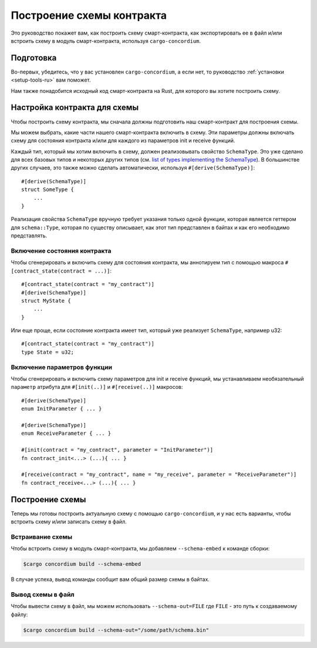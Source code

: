 .. _list of types implementing the SchemaType: https://docs.rs/concordium-contracts-common/latest/concordium_contracts_common/schema/trait.SchemaType.html#foreign-impls
.. _build-schema-ru:

==========================
Построение схемы контракта
==========================

Это руководство покажет вам, как построить схему смарт-контракта, как
экспортировать ее в файл и/или встроить схему в модуль смарт-контракта, используя
``cargo-concordium``.

Подготовка
==========

Во-первых, убедитесь, что у вас установлен ``cargo-concordium``, а если нет,
то руководство :ref:`установки <setup-tools-ru>` вам поможет.

Нам также понадобится исходный код смарт-контракта на Rust, для которого вы хотите
построить схему.

Настройка контракта для схемы
=============================

Чтобы построить схему контракта, мы сначала должны подготовить наш смарт-контракт
для построения схемы.

Мы можем выбрать, какие части нашего смарт-контракта включить в схему.
Эти параметры должны включать схему для состояния контракта и/или для каждого
из параметров init и receive функций.

Каждый тип, который мы хотим включить в схему, должен реализовывать свойство ``SchemaType``.
Это уже сделано для всех базовых типов и некоторых других типов (см. `list of types implementing the SchemaType`_).
В большинстве других случаев, это также можно сделать автоматически, используя
``#[derive(SchemaType)]``::

   #[derive(SchemaType)]
   struct SomeType {
       ...
   }

Реализация свойства ``SchemaType`` вручную требует указания только одной функции,
которая является геттером для ``schema::Type``, которая по существу описывает,
как этот тип представлен в байтах и как его необходимо представлять.

.. todo::

   Создать пример, показывающий, как вручную реализовать ``SchemaType`` и
   и прикрепить сюда ссылку.

Включение состояния контракта
-----------------------------

Чтобы сгенерировать и включить схему для состояния контракта, мы аннотируем тип
с помощью макроса ``#[contract_state(contract = ...)]``::

   #[contract_state(contract = "my_contract")]
   #[derive(SchemaType)]
   struct MyState {
       ...
   }

Или еще проще, если состояние контракта имеет тип, который уже реализует ``SchemaType``, например u32::

   #[contract_state(contract = "my_contract")]
   type State = u32;

Включение параметров функции
-----------------------------

Чтобы сгенерировать и включить схему параметров для init и receive функций,
мы устанавливаем необязательный ``параметр`` атрибута для
``#[init(..)]`` и ``#[receive(..)]`` макросов::

   #[derive(SchemaType)]
   enum InitParameter { ... }

   #[derive(SchemaType)]
   enum ReceiveParameter { ... }

   #[init(contract = "my_contract", parameter = "InitParameter")]
   fn contract_init<...> (...){ ... }

   #[receive(contract = "my_contract", name = "my_receive", parameter = "ReceiveParameter")]
   fn contract_receive<...> (...){ ... }

Построение схемы
================

Теперь мы готовы построить актуальную схему с помощью ``cargo-concordium``, и
у нас есть варианты, чтобы встроить схему и/или записать схему в файл.

.. seealso::

   Подробнее о том, что выбрать, смотрите в
   :ref:`'этом разделе <contract-schema-which-to-choose-ru>`.

Встраивание схемы
-----------------

Чтобы встроить схему в модуль смарт-контракта, мы добавляем
``--schema-embed`` к команде сборки:

.. code-block:: console

   $cargo concordium build --schema-embed

В случае успеха, вывод команды сообщит вам общий размер схемы в байтах.

Вывод схемы в файл
------------------

Чтобы вывести схему в файл, мы можем использовать ``--schema-out=FILE``
где ``FILE`` - это путь к создаваемому файлу:

.. code-block:: console

   $cargo concordium build --schema-out="/some/path/schema.bin"
